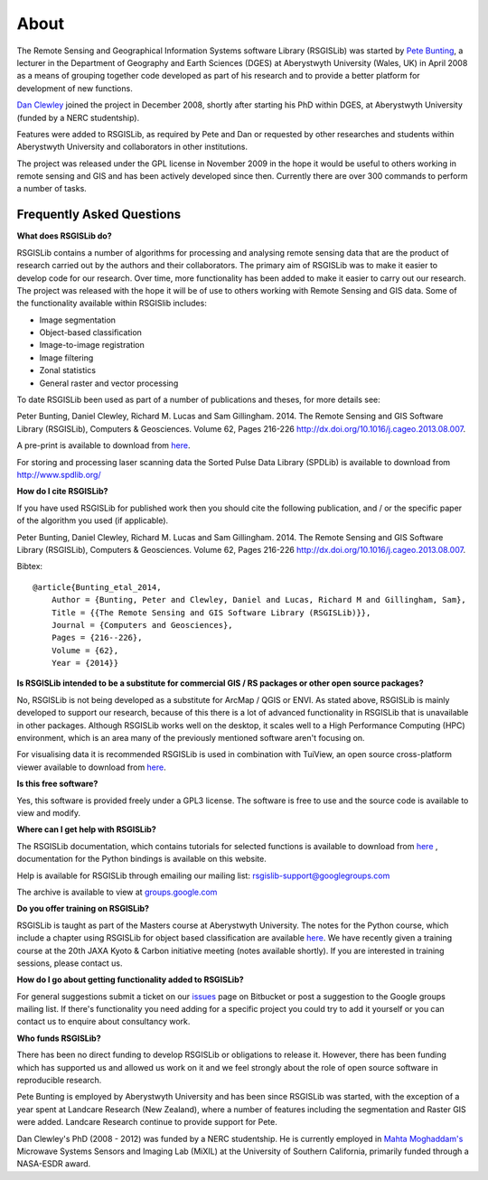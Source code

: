About
===============

The Remote Sensing and Geographical Information Systems software Library (RSGISLib) was started by `Pete Bunting <http://users.aber.ac.uk/pfb/>`_, a lecturer in the Department of Geography and Earth Sciences (DGES) at Aberystwyth University (Wales, UK) in April 2008 as a means of grouping together code developed as part of his research and to provide a better platform for development of new functions.

`Dan Clewley <http://mixil.usc.edu/people/staff/daniel-clewley.htm>`_ joined the project in December 2008, shortly after starting his PhD within DGES, at Aberystwyth University (funded by a NERC studentship).

Features were added to RSGISLib, as required by Pete and Dan or requested by other researches and students within Aberystwyth University and collaborators in other institutions. 

The project was released under the GPL license in November 2009 in the hope it would be useful to others working in remote sensing and GIS and has been actively developed since then. Currently there are over 300 commands to perform a number of tasks.

Frequently Asked Questions
--------------------------

**What does RSGISLib do?**

RSGISLib contains a number of algorithms for processing and analysing remote sensing data that are the product of research carried out by the authors and their collaborators. The primary aim of RSGISLib was to make it easier to develop code for our research. Over time, more functionality has been added to make it easier to carry out our research. The project was released with the hope it will be of use to others working with Remote Sensing and GIS data. Some of the functionality available within RSGISlib includes:

* Image segmentation
* Object-based classification
* Image-to-image registration
* Image filtering
* Zonal statistics
* General raster and vector processing

To date RSGISLib been used as part of a number of publications and theses, for more details see:

Peter Bunting, Daniel Clewley, Richard M. Lucas and Sam Gillingham. 2014. The Remote Sensing and GIS Software Library (RSGISLib), Computers & Geosciences. Volume 62, Pages 216-226 http://dx.doi.org/10.1016/j.cageo.2013.08.007.

A pre-print is available to download from `here <http://rsgislib.org/publications/pbunting_etal_RSGISLib.pdf>`_.

For storing and processing laser scanning data the Sorted Pulse Data Library (SPDLib) is available to download from http://www.spdlib.org/

**How do I cite RSGISLib?**

If you have used RSGISLib for published work then you should cite the following publication, and / or the specific paper of the algorithm you used (if applicable). 

Peter Bunting, Daniel Clewley, Richard M. Lucas and Sam Gillingham. 2014. The Remote Sensing and GIS Software Library (RSGISLib), Computers & Geosciences. Volume 62, Pages 216-226 http://dx.doi.org/10.1016/j.cageo.2013.08.007.

Bibtex::

    @article{Bunting_etal_2014,
    	Author = {Bunting, Peter and Clewley, Daniel and Lucas, Richard M and Gillingham, Sam},
    	Title = {{The Remote Sensing and GIS Software Library (RSGISLib)}},
    	Journal = {Computers and Geosciences},
    	Pages = {216--226},
    	Volume = {62},
    	Year = {2014}}
    
**Is RSGISLib intended to be a substitute for commercial GIS / RS packages or other open source packages?**

No, RSGISLib is not being developed as a substitute for ArcMap / QGIS or ENVI. As stated above, RSGISLib is mainly developed to support our research, because of this there is a lot of advanced functionality in RSGISLib that is unavailable in other packages. Although RSGISLib works well on the desktop, it scales well to a High Performance Computing (HPC) environment, which is an area many of the previously mentioned software aren't focusing on.

For visualising data it is recommended RSGISLib is used in combination with TuiView, an open source cross-platform viewer available to download from `here <https://bitbucket.org/chchrsc/tuiview>`_.

**Is this free software?**

Yes, this software is provided freely under a GPL3 license. The software is free to use and the source code is available to view and modify.

**Where can I get help with RSGISLib?**

The RSGISLib documentation, which contains tutorials for selected functions is available to download from `here <https://bitbucket.org/petebunting/rsgislib-documentation/>`_ , documentation for the Python bindings is available on this website.

Help is available for RSGISLib through emailing our mailing list: rsgislib-support@googlegroups.com

The archive is available to view at `groups.google.com <https://groups.google.com/forum/#!forum/rsgislib-support>`_ 

**Do you offer training on RSGISLib?**

RSGISLib is taught as part of the Masters course at Aberystwyth University. The notes for the Python course, which include a chapter using RSGISLib for object based classification are available `here <https://bitbucket.org/petebunting/python-tutorial-for-spatial-data-processing>`_. We have recently given a training course at the 20th JAXA Kyoto & Carbon initiative meeting (notes available shortly). If you are interested in training sessions, please contact us.

**How do I go about getting functionality added to RSGISLib?**

For general suggestions submit a ticket on our `issues <https://bitbucket.org/petebunting/rsgislib/issues?status=new&status=open>`_ page on Bitbucket or post a suggestion to the Google groups mailing list. If there's functionality you need adding for a specific project you could try to add it yourself or you can contact us to enquire about consultancy work. 

**Who funds RSGISLib?**

There has been no direct funding to develop RSGISLib or obligations to release it. However, there has been funding which has supported us and allowed us work on it and we feel strongly about the role of open source software in reproducible research.

Pete Bunting is employed by Aberystwyth University and has been since RSGISLib was started, with the exception of a year spent at Landcare Research (New Zealand), where a number of features including the segmentation and Raster GIS were added. Landcare Research continue to provide support for Pete. 

Dan Clewley's PhD (2008 - 2012) was funded by a NERC studentship. He is currently employed in `Mahta Moghaddam's <http://mixil.usc.edu/people/director/>`_ Microwave Systems Sensors and Imaging Lab (MiXIL) at the University of Southern California, primarily funded through a NASA-ESDR award.

